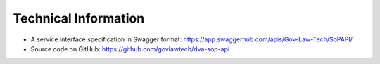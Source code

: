 #######################
Technical Information
#######################

* A service interface specification in Swagger format: https://app.swaggerhub.com/apis/Gov-Law-Tech/SoPAPI/
* Source code on GitHub: https://github.com/govlawtech/dva-sop-api
